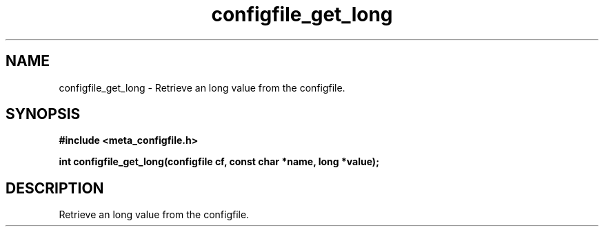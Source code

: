 .TH configfile_get_long 3 2016-01-30 "" "The Meta C Library"
.SH NAME
configfile_get_long \- Retrieve an long value from the configfile.
.SH SYNOPSIS
.B #include <meta_configfile.h>
.sp
.BI "int configfile_get_long(configfile cf, const char *name, long *value);

.SH DESCRIPTION
Retrieve an long value from the configfile.

